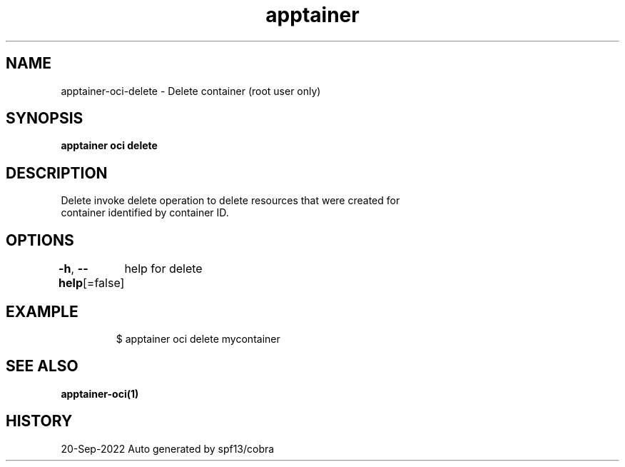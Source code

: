 .nh
.TH "apptainer" "1" "Sep 2022" "Auto generated by spf13/cobra" ""

.SH NAME
.PP
apptainer-oci-delete - Delete container (root user only)


.SH SYNOPSIS
.PP
\fBapptainer oci delete \fP


.SH DESCRIPTION
.PP
Delete invoke delete operation to delete resources that were created for
  container identified by container ID.


.SH OPTIONS
.PP
\fB-h\fP, \fB--help\fP[=false]
	help for delete


.SH EXAMPLE
.PP
.RS

.nf

  $ apptainer oci delete mycontainer

.fi
.RE


.SH SEE ALSO
.PP
\fBapptainer-oci(1)\fP


.SH HISTORY
.PP
20-Sep-2022 Auto generated by spf13/cobra
